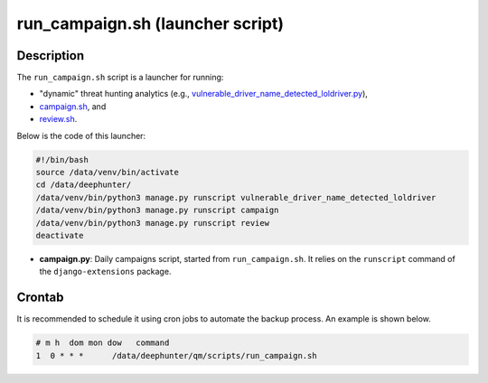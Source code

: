 run_campaign.sh (launcher script)
#################################

Description
***********

The ``run_campaign.sh`` script is a launcher for running:

- "dynamic" threat hunting analytics (e.g., `vulnerable_driver_name_detected_loldriver.py <vulnerable_driver_name_detected_loldriver.html>`_),
- `campaign.sh <campaign.html>`_, and
- `review.sh <review.html>`_.

Below is the code of this launcher:

.. code-block:: shell

    #!/bin/bash
    source /data/venv/bin/activate
    cd /data/deephunter/
    /data/venv/bin/python3 manage.py runscript vulnerable_driver_name_detected_loldriver
    /data/venv/bin/python3 manage.py runscript campaign
    /data/venv/bin/python3 manage.py runscript review
    deactivate

- **campaign.py**: Daily campaigns script, started from ``run_campaign.sh``. It relies on the ``runscript`` command of the ``django-extensions`` package.


Crontab
*******

It is recommended to schedule it using cron jobs to automate the backup process. An example is shown below.

.. code-block:: shell

    # m h  dom mon dow   command
    1  0 * * *      /data/deephunter/qm/scripts/run_campaign.sh
